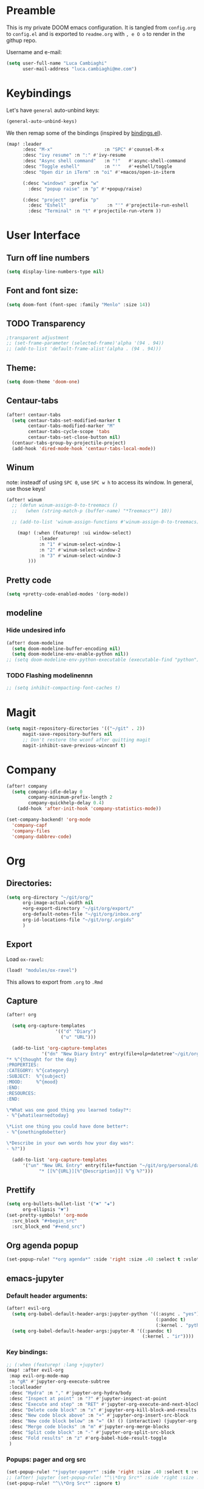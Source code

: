 #+EXPORT_FILE_NAME: readme
* Preamble
This is my private DOOM emacs configuration. It is tangled from ~config.org~ to ~config.el~
and is exported to ~readme.org~ with =, e O o= to render in the githup repo.

Username and e-mail:
#+BEGIN_SRC emacs-lisp
(setq user-full-name "Luca Cambiaghi"
      user-mail-address "luca.cambiaghi@me.com")
#+END_SRC
* Keybindings
Let's have ~general~ auto-unbind keys:
#+BEGIN_SRC emacs-lisp
(general-auto-unbind-keys)
#+END_SRC

We then remap some of the bindings (inspired by [[https://github.com/jsmestad/dfiles/blob/master/.doom.d/%2Bbindings.el#L496-L854][bindings.el]]).
#+BEGIN_SRC emacs-lisp
(map! :leader
      :desc "M-x"                   :n "SPC" #'counsel-M-x
      :desc "ivy resume" :n ":" #'ivy-resume
      :desc "Async shell command"   :n "!"   #'async-shell-command
      :desc "Toggle eshell"         :n "'"   #'+eshell/toggle
      :desc "Open dir in iTerm" :n "oi" #'+macos/open-in-iterm

      (:desc "windows" :prefix "w"
        :desc "popup raise" :n "p" #'+popup/raise)

      (:desc "project" :prefix "p"
        :desc "Eshell"               :n "'" #'projectile-run-eshell
        :desc "Terminal" :n "t" #'projectile-run-vterm ))

#+END_SRC

* User Interface
** Turn off line numbers
#+BEGIN_SRC emacs-lisp
(setq display-line-numbers-type nil)
#+END_SRC
** Font and font size:
#+BEGIN_SRC emacs-lisp
(setq doom-font (font-spec :family "Menlo" :size 14))
#+END_SRC
** TODO Transparency
#+BEGIN_SRC emacs-lisp
;transparent adjustment
;; (set-frame-parameter (selected-frame)'alpha '(94 . 94))
;; (add-to-list 'default-frame-alist'(alpha . (94 . 94)))
#+END_SRC
** Theme:
#+BEGIN_SRC emacs-lisp
(setq doom-theme 'doom-one)
#+END_SRC
** Centaur-tabs
#+BEGIN_SRC emacs-lisp
(after! centaur-tabs
  (setq centaur-tabs-set-modified-marker t
        centaur-tabs-modified-marker "M"
        centaur-tabs-cycle-scope 'tabs
        centaur-tabs-set-close-button nil)
  (centaur-tabs-group-by-projectile-project)
  (add-hook 'dired-mode-hook 'centaur-tabs-local-mode))
#+END_SRC
** Winum
note: insteadf of using =SPC 0=, use =SPC w h= to access its window. In general,
use those keys!
#+BEGIN_SRC emacs-lisp
(after! winum
  ;; (defun winum-assign-0-to-treemacs ()
  ;;   (when (string-match-p (buffer-name) "*Treemacs*") 10))

  ;; (add-to-list 'winum-assign-functions #'winum-assign-0-to-treemacs)

    (map! (:when (featurep! :ui window-select)
            :leader
            :n "1" #'winum-select-window-1
            :n "2" #'winum-select-window-2
            :n "3" #'winum-select-window-3
        )))
#+END_SRC
** Pretty code
#+BEGIN_SRC emacs-lisp
(setq +pretty-code-enabled-modes '(org-mode))
#+END_SRC
** modeline
*** Hide undesired info
#+BEGIN_SRC emacs-lisp
(after! doom-modeline
  (setq doom-modeline-buffer-encoding nil)
  (setq doom-modeline-env-enable-python nil))
;; (setq doom-modeline-env-python-executable (executable-find "python"))
#+END_SRC
*** TODO Flashing modelinennn
#+BEGIN_SRC emacs-lisp
;; (setq inhibit-compacting-font-caches t)
#+END_SRC
* Magit
#+BEGIN_SRC emacs-lisp
(setq magit-repository-directories '(("~/git" . 2))
      magit-save-repository-buffers nil
      ;; Don't restore the wconf after quitting magit
      magit-inhibit-save-previous-winconf t)
#+END_SRC
* Company
#+BEGIN_SRC emacs-lisp
(after! company
  (setq company-idle-delay 0
        company-minimum-prefix-length 2
        company-quickhelp-delay 0.4)
    (add-hook 'after-init-hook 'company-statistics-mode))

(set-company-backend! 'org-mode
  'company-capf
  'company-files
  'company-dabbrev-code)

#+END_SRC
* Org
** Directories:
#+BEGIN_SRC emacs-lisp
(setq org-directory "~/git/org/"
      org-image-actual-width nil
      +org-export-directory "~/git/org/export/"
      org-default-notes-file "~/git/org/inbox.org"
      org-id-locations-file "~/git/org/.orgids"
      )
#+END_SRC

** Export
Load ~ox-ravel~:
#+BEGIN_SRC emacs-lisp
(load! "modules/ox-ravel")
#+END_SRC
This allows to export from ~.org~ to ~.Rmd~
** Capture
#+BEGIN_SRC emacs-lisp
(after! org

  (setq org-capture-templates
                  '(("d" "Diary")
                    ("u" "URL")))

  (add-to-list 'org-capture-templates
             '("dn" "New Diary Entry" entry(file+olp+datetree"~/git/org/personal/diary.org" "Daily Logs")
"* %^{thought for the day}
:PROPERTIES:
:CATEGORY: %^{category}
:SUBJECT:  %^{subject}
:MOOD:     %^{mood}
:END:
:RESOURCES:
:END:

\*What was one good thing you learned today?*:
- %^{whatilearnedtoday}

\*List one thing you could have done better*:
- %^{onethingdobetter}

\*Describe in your own words how your day was*:
- %?"))

  (add-to-list 'org-capture-templates
      '("un" "New URL Entry" entry(file+function "~/git/org/personal/dailies.org" org-reverse-datetree-goto-date-in-file)
            "* [[%^{URL}][%^{Description}]] %^g %?")))
#+END_SRC

** Prettify
#+BEGIN_SRC emacs-lisp
(setq org-bullets-bullet-list '("✖" "✚")
      org-ellipsis "▼")
(set-pretty-symbols! 'org-mode
  :src_block "#+begin_src"
  :src_block_end "#+end_src")
#+END_SRC
** Org agenda popup
#+BEGIN_SRC emacs-lisp
(set-popup-rule! "*org agenda*" :side 'right :size .40 :select t :vslot 2 :ttl 3)
#+END_SRC
** emacs-jupyter
*** Default header arguments:
#+BEGIN_SRC emacs-lisp
(after! evil-org
  (setq org-babel-default-header-args:jupyter-python '((:async . "yes")
                                                       (:pandoc t)
                                                       (:kernel . "python3")))
  (setq org-babel-default-header-args:jupyter-R '((:pandoc t)
                                                  (:kernel . "ir"))))
#+END_SRC
*** Key bindings:
#+BEGIN_SRC emacs-lisp
;; (:when (featurep! :lang +jupyter)
(map! :after evil-org
 :map evil-org-mode-map
 :n "gR" #'jupyter-org-execute-subtree
 :localleader
 :desc "Hydra" :n "," #'jupyter-org-hydra/body
 :desc "Inspect at point" :n "?" #'jupyter-inspect-at-point
 :desc "Execute and step" :n "RET" #'jupyter-org-execute-and-next-block
 :desc "Delete code block" :n "x" #'jupyter-org-kill-block-and-results
 :desc "New code block above" :n "+" #'jupyter-org-insert-src-block
 :desc "New code block below" :n "=" (λ! () (interactive) (jupyter-org-insert-src-block t nil))
 :desc "Merge code blocks" :n "m" #'jupyter-org-merge-blocks
 :desc "Split code block" :n "-" #'jupyter-org-split-src-block
 :desc "Fold results" :n "z" #'org-babel-hide-result-toggle
 )
#+END_SRC
*** Popups: pager and org src
#+BEGIN_SRC emacs-lisp
(set-popup-rule! "*jupyter-pager*" :side 'right :size .40 :select t :vslot 2 :ttl 3)
;; (after! jupyter (set-popup-rule! "^\\*Org Src*" :side 'right :size .40 :select t :vslot 2 :ttl 3))
(set-popup-rule! "^\\*Org Src*" :ignore t)
#+END_SRC
*** TODO Bigger inline images
#+BEGIN_SRC emacs-lisp
;; (setq org-image-actual-width t)
#+END_SRC
** ox-ipynb
#+BEGIN_SRC emacs-lisp
(require 'ox-ipynb)
#+END_SRC
* Python
** REPL
*** virtualenv executable
#+BEGIN_SRC emacs-lisp
(defadvice! +python-poetry-open-repl-a (orig-fn &rest args)
  "Use the Python binary from the current virtual environment."
  :around #'+python/open-repl
  (if (getenv "VIRTUAL_ENV")
      (let ((python-shell-interpreter (executable-find "ipython")))
        (apply orig-fn args))
    (apply orig-fn args)))
#+END_SRC
*** Set REPL handler
On a scratch buffer, first run ~jupyter-associate-buffer~.
Then, hitting ~SPC o r~ allows use to hit the REPL buffer with the lines/regions
of code we send with ~g r~.
#+BEGIN_SRC emacs-lisp
(add-hook! python-mode
  ;; (set-repl-handler! 'python-mode #'jupyter-repl-pop-to-buffer)
  (set-repl-handler! 'python-mode #'+python/open-ipython-repl)
  )
#+END_SRC
*** Silence warnings when opening REPL
#+BEGIN_SRC emacs-lisp
(setq python-shell-prompt-detect-failure-warning nil)
#+END_SRC
*** Ignore popup rule
#+BEGIN_SRC emacs-lisp
(set-popup-rule! "^\\*Python*" :ignore t)
#+END_SRC
*** Disable native completion
#+BEGIN_SRC emacs-lisp
(after! python
  (setq python-shell-completion-native-enable nil))
#+END_SRC

** LSP
*** Don't guess project root
In case we get a wrong workspace root, we can delete it with ~lsp-workspace-folders-remove~
#+BEGIN_SRC emacs-lisp
(after! lsp-mode
  (setq lsp-auto-guess-root nil))
#+END_SRC
*** Increase bytes read from subprocess
#+BEGIN_SRC emacs-lisp
(setq read-process-output-max (* 1024 1024))
#+END_SRC
*** TODO LSP idle delay
This variable determines how often lsp-mode will refresh the highlights, lenses, links, etc while you type.
#+BEGIN_SRC emacs-lisp
;; (after! lsp-mode
;;   (setq lsp-idle-delay 0.500))
#+END_SRC
*** Prefer company-capf over company-lsp
#+BEGIN_SRC emacs-lisp
(setq +lsp-company-backend 'company-capf)

;; (after! lsp-mode
;;   (setq lsp-prefer-capf t))
#+END_SRC
*** lsp-help popup
Lookup documentation with ~SPC c k~
#+BEGIN_SRC emacs-lisp
(set-popup-rule! "^\\*lsp-help" :side 'right :size .50 :select t :vslot 1)
#+END_SRC
*** Missing imports
In python mode, use ~, i i~ to add missing imports
#+BEGIN_SRC emacs-lisp
(after! pyimport
  (setq pyimport-pyflakes-path "~/git/experiments/.venv/bin/pyflakes"))
#+END_SRC
*** Flymake as syntax checker
#+BEGIN_SRC emacs-lisp
(after! lsp-mode
  (setq lsp-diagnostic-package :flymake))

(after! python
  (setq python-flymake-command  "~/git/experiments/.venv/bin/pyflakes"))
#+END_SRC
*** UI
#+BEGIN_SRC emacs-lisp
(after! lsp-mode
  (setq lsp-eldoc-enable-hover nil
        lsp-signature-auto-activate nil
        ;; lsp-enable-on-type-formatting nil
        lsp-enable-symbol-highlighting nil))
        ;; lsp-enable-file-watchers nil))
#+END_SRC
** Pytest
#+BEGIN_SRC emacs-lisp
(after! python-pytest
  (setq python-pytest-arguments '("--color" "--failed-first"))
  (set-popup-rule! "^\\*pytest*" :side 'right :size .50))
#+END_SRC
** dap-mode
*** dap-ui windows
#+BEGIN_SRC emacs-lisp
(after! dap-mode
  (setq dap-auto-show-output nil)
  ;; (set-popup-rule! "*dap-ui-locals*" :side 'right :size .50 :vslot 1)
  (set-popup-rule! "*dap-debug-.*" :side 'bottom :size .20 :slot 1)
  (set-popup-rule! "*dap-ui-repl*" :side 'right :size .40 :select t :slot 1)

  ;; (defun my/window-visible (b-name)
  ;;   "Return whether B-NAME is visible."
  ;;   (-> (-compose 'buffer-name 'window-buffer)
  ;;       (-map (window-list))
  ;;       (-contains? b-name)))

  ;; (defun my/show-debug-windows (session)
  ;;   "Show debug windows."
  ;;   (let ((lsp--cur-workspace (dap--debug-session-workspace session)))
  ;;       (save-excursion
  ;;       (unless (my/window-visible dap-ui--locals-buffer)
  ;;           (dap-ui-locals)))))

  ;;   (add-hook 'dap-stopped-hook 'my/show-debug-windows)

  ;;   (defun my/hide-debug-windows (session)
  ;;   "Hide debug windows when all debug sessions are dead."
  ;;   (unless (-filter 'dap--session-running (dap--get-sessions))
  ;;       (and (get-buffer dap-ui--locals-buffer)
  ;;           (kill-buffer dap-ui--locals-buffer))))

  ;;   (add-hook 'dap-terminated-hook 'my/hide-debug-windows)
  )
#+END_SRC

*** Bindings
#+BEGIN_SRC emacs-lisp
(map! :after dap-python
    :map python-mode-map
    :localleader
    (:desc "debug" :prefix "d"
      :desc "Hydra" :n "h" #'dap-hydra
      :desc "Run debug configuration" :n "d" #'dap-debug
      :desc "dap-ui REPL" :n "r" #'dap-ui-repl
      :desc "Edit debug template" :n "t" #'dap-debug-edit-template
      :desc "Run last debug configuration" :n "l" #'dap-debug-last
      :desc "Toggle breakpoint" :n "b" #'dap-breakpoint-toggle
      :desc "dap continue" :n "c" #'dap-continue
      :desc "dap next" :n "n" #'dap-next
      :desc "dap step in" :n "s" #'dap-step-in
      :desc "dap eval at point" :n "e" #'dap-eval-thing-at-point
      :desc "Disconnect" :n "q" #'dap-disconnect ))
#+END_SRC
*** Debug templates:
#+BEGIN_SRC emacs-lisp
(after! dap-python
    (dap-register-debug-template "dap-debug-script"
                            (list :type "python"
                                :args "-i"
                                :cwd (lsp-workspace-root)
                                :program nil ; (expand-file-name "~/git/blabla")
                                :environment-variables '(("PYTHONPATH" . "src"))
                                :request "launch"
                                :name "dap-debug-script"))

    (dap-register-debug-template "dap-debug-test"
                            (list :type "python"
                                :cwd (lsp-workspace-root)
                                :environment-variables '(("PYTHONPATH" . "src"))
                                :module "pytest"
                                :request "launch"
                                :name "dap-debug-test")))
#+END_SRC
*** virtualenv executable
#+BEGIN_SRC emacs-lisp
(defadvice! +dap-python-poetry-executable-find-a (orig-fn &rest args)
  "Use the Python binary from the current virtual environment."
  :around #'dap-python--pyenv-executable-find
  (if (getenv "VIRTUAL_ENV")
      (executable-find (car args))
    (apply orig-fn args)))
;; (after! dap-python
;;   (defun dap-python--pyenv-executable-find (command)
;;     (concat (getenv "VIRTUAL_ENV") "/bin/python")))
#+END_SRC
*** completion
#+BEGIN_SRC emacs-lisp
(after! dap-mode
  (set-company-backend! 'dap-ui-repl-mode 'company-dap-ui-repl)

  (add-hook 'dap-ui-repl-mode-hook
            (lambda ()
              (setq-local company-minimum-prefix-length 1))))
#+END_SRC
*** tooltip mode
#+BEGIN_SRC emacs-lisp
(after! dap-mode
  (dap-tooltip-mode 1)
  (tooltip-mode 1))
#+END_SRC

** emacs-ipython-notebook
*** Don't ignore ~ein~ buffers
#+BEGIN_SRC emacs-lisp
(after! ein
  (set-popup-rule! "^\\*ein" :ignore t))
#+END_SRC
*** Bindings
Bindings, inspired by[[https://github.com/millejoh/emacs-ipython-notebook/wiki/Spacemacs-Evil-Bindings][ this]].
#+BEGIN_SRC emacs-lisp
(map! (:when (featurep! :tools ein)
        (:map ein:notebook-mode-map
          :nmvo doom-localleader-key nil ;; remove binding to local-leader

          ;; :desc "Execute" :ni "S-RET" #'ein:worksheet-execute-cell

          :localleader
          :desc "Show Hydra" :n "?" #'+ein/hydra/body
          :desc "Execute and step" :n "RET" #'ein:worksheet-execute-cell-and-goto-next
          :desc "Yank cell" :n "y" #'ein:worksheet-copy-cell
          :desc "Paste cell" :n "p" #'ein:worksheet-yank-cell
          :desc "Delete cell" :n "d" #'ein:worksheet-kill-cell
          :desc "Insert cell below" :n "o" #'ein:worksheet-insert-cell-below
          :desc "Insert cell above" :n "O" #'ein:worksheet-insert-cell-above
          :desc "Next cell" :n "j" #'ein:worksheet-goto-next-input
          :desc "Previous cell" :n "k" #'ein:worksheet-goto-prev-input
          :desc "Save notebook" :n "fs" #'ein:notebook-save-notebook-command
      )))
#+END_SRC
** Dash docsets
When ~SPC c k~ fails, try searching in the docsets with ~SPC s k~.
Install docsets with ~dash-docs-install-docset~.
#+BEGIN_SRC emacs-lisp
(set-popup-rule! "*eww*" :side 'right :size .50 :select t :vslot 2 :ttl 3)

(after! dash-docs
  ;; (setq dash-docs-docsets-path "/Users/luca/Library/Application Support/Dash/DocSets")
  ;; (setq counsel-dash-docsets-path "/Users/luca/Library/Application Support/Dash/DocSets")
  ;; (expand-file-name "~/Library/Application Support/Dash/DocSets")
  ;; (set-docsets! 'python-mode "NumPy" "Pandas" "scikit-learn"))
  (setq counsel-dash-docsets '("Pandas" "scikit-learn"))
  (setq dash-docs-docsets '("Pandas" "scikit-learn")))
#+END_SRC
** Compilation popup
#+BEGIN_SRC emacs-lisp
(set-popup-rule! "*compilation*" :side 'right :size .50 :select t :vslot 2 :ttl 3)
#+END_SRC
* R
** ESS console popup
Disable popup for ESS:
#+BEGIN_SRC emacs-lisp
(set-popup-rule! "^\\*R:" :ignore t)
#+END_SRC
* Shell
** Async Shell command
#+BEGIN_SRC emacs-lisp
(defun shell-command-print-separator ()
  (overlay-put (make-overlay (point-max) (point-max))
               'before-string
               (propertize "!" 'display
                           (list 'left-fringe
                                 'right-triangle))))

(advice-add 'shell-command--save-pos-or-erase :after 'shell-command-print-separator)
#+END_SRC
** Async command and vterm popups
#+BEGIN_SRC emacs-lisp
  (set-popup-rule! "*Async Shell Command*" :side 'bottom :size .40 :ttl 3)
  (set-popup-rule! "vterm" :side 'right :size .40 :ttl 3)
#+END_SRC
